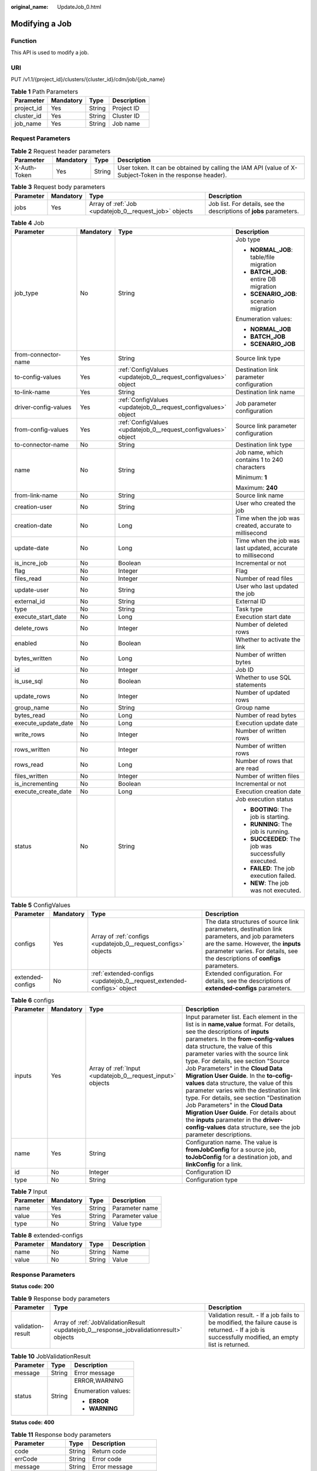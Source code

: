 :original_name: UpdateJob_0.html

.. _UpdateJob_0:

Modifying a Job
===============

Function
--------

This API is used to modify a job.

URI
---

PUT /v1.1/{project_id}/clusters/{cluster_id}/cdm/job/{job_name}

.. table:: **Table 1** Path Parameters

   ========== ========= ====== ===========
   Parameter  Mandatory Type   Description
   ========== ========= ====== ===========
   project_id Yes       String Project ID
   cluster_id Yes       String Cluster ID
   job_name   Yes       String Job name
   ========== ========= ====== ===========

Request Parameters
------------------

.. table:: **Table 2** Request header parameters

   +--------------+-----------+--------+----------------------------------------------------------------------------------------------------------+
   | Parameter    | Mandatory | Type   | Description                                                                                              |
   +==============+===========+========+==========================================================================================================+
   | X-Auth-Token | Yes       | String | User token. It can be obtained by calling the IAM API (value of X-Subject-Token in the response header). |
   +--------------+-----------+--------+----------------------------------------------------------------------------------------------------------+

.. table:: **Table 3** Request body parameters

   +-----------+-----------+--------------------------------------------------------+---------------------------------------------------------------------+
   | Parameter | Mandatory | Type                                                   | Description                                                         |
   +===========+===========+========================================================+=====================================================================+
   | jobs      | Yes       | Array of :ref:`Job <updatejob_0__request_job>` objects | Job list. For details, see the descriptions of **jobs** parameters. |
   +-----------+-----------+--------------------------------------------------------+---------------------------------------------------------------------+

.. _updatejob_0__request_job:

.. table:: **Table 4** Job

   +----------------------+-----------------+----------------------------------------------------------------+-------------------------------------------------------------+
   | Parameter            | Mandatory       | Type                                                           | Description                                                 |
   +======================+=================+================================================================+=============================================================+
   | job_type             | No              | String                                                         | Job type                                                    |
   |                      |                 |                                                                |                                                             |
   |                      |                 |                                                                | -  **NORMAL_JOB**: table/file migration                     |
   |                      |                 |                                                                |                                                             |
   |                      |                 |                                                                | -  **BATCH_JOB**: entire DB migration                       |
   |                      |                 |                                                                |                                                             |
   |                      |                 |                                                                | -  **SCENARIO_JOB**: scenario migration                     |
   |                      |                 |                                                                |                                                             |
   |                      |                 |                                                                | Enumeration values:                                         |
   |                      |                 |                                                                |                                                             |
   |                      |                 |                                                                | -  **NORMAL_JOB**                                           |
   |                      |                 |                                                                |                                                             |
   |                      |                 |                                                                | -  **BATCH_JOB**                                            |
   |                      |                 |                                                                |                                                             |
   |                      |                 |                                                                | -  **SCENARIO_JOB**                                         |
   +----------------------+-----------------+----------------------------------------------------------------+-------------------------------------------------------------+
   | from-connector-name  | Yes             | String                                                         | Source link type                                            |
   +----------------------+-----------------+----------------------------------------------------------------+-------------------------------------------------------------+
   | to-config-values     | Yes             | :ref:`ConfigValues <updatejob_0__request_configvalues>` object | Destination link parameter configuration                    |
   +----------------------+-----------------+----------------------------------------------------------------+-------------------------------------------------------------+
   | to-link-name         | Yes             | String                                                         | Destination link name                                       |
   +----------------------+-----------------+----------------------------------------------------------------+-------------------------------------------------------------+
   | driver-config-values | Yes             | :ref:`ConfigValues <updatejob_0__request_configvalues>` object | Job parameter configuration                                 |
   +----------------------+-----------------+----------------------------------------------------------------+-------------------------------------------------------------+
   | from-config-values   | Yes             | :ref:`ConfigValues <updatejob_0__request_configvalues>` object | Source link parameter configuration                         |
   +----------------------+-----------------+----------------------------------------------------------------+-------------------------------------------------------------+
   | to-connector-name    | No              | String                                                         | Destination link type                                       |
   +----------------------+-----------------+----------------------------------------------------------------+-------------------------------------------------------------+
   | name                 | No              | String                                                         | Job name, which contains 1 to 240 characters                |
   |                      |                 |                                                                |                                                             |
   |                      |                 |                                                                | Minimum: **1**                                              |
   |                      |                 |                                                                |                                                             |
   |                      |                 |                                                                | Maximum: **240**                                            |
   +----------------------+-----------------+----------------------------------------------------------------+-------------------------------------------------------------+
   | from-link-name       | No              | String                                                         | Source link name                                            |
   +----------------------+-----------------+----------------------------------------------------------------+-------------------------------------------------------------+
   | creation-user        | No              | String                                                         | User who created the job                                    |
   +----------------------+-----------------+----------------------------------------------------------------+-------------------------------------------------------------+
   | creation-date        | No              | Long                                                           | Time when the job was created, accurate to millisecond      |
   +----------------------+-----------------+----------------------------------------------------------------+-------------------------------------------------------------+
   | update-date          | No              | Long                                                           | Time when the job was last updated, accurate to millisecond |
   +----------------------+-----------------+----------------------------------------------------------------+-------------------------------------------------------------+
   | is_incre_job         | No              | Boolean                                                        | Incremental or not                                          |
   +----------------------+-----------------+----------------------------------------------------------------+-------------------------------------------------------------+
   | flag                 | No              | Integer                                                        | Flag                                                        |
   +----------------------+-----------------+----------------------------------------------------------------+-------------------------------------------------------------+
   | files_read           | No              | Integer                                                        | Number of read files                                        |
   +----------------------+-----------------+----------------------------------------------------------------+-------------------------------------------------------------+
   | update-user          | No              | String                                                         | User who last updated the job                               |
   +----------------------+-----------------+----------------------------------------------------------------+-------------------------------------------------------------+
   | external_id          | No              | String                                                         | External ID                                                 |
   +----------------------+-----------------+----------------------------------------------------------------+-------------------------------------------------------------+
   | type                 | No              | String                                                         | Task type                                                   |
   +----------------------+-----------------+----------------------------------------------------------------+-------------------------------------------------------------+
   | execute_start_date   | No              | Long                                                           | Execution start date                                        |
   +----------------------+-----------------+----------------------------------------------------------------+-------------------------------------------------------------+
   | delete_rows          | No              | Integer                                                        | Number of deleted rows                                      |
   +----------------------+-----------------+----------------------------------------------------------------+-------------------------------------------------------------+
   | enabled              | No              | Boolean                                                        | Whether to activate the link                                |
   +----------------------+-----------------+----------------------------------------------------------------+-------------------------------------------------------------+
   | bytes_written        | No              | Long                                                           | Number of written bytes                                     |
   +----------------------+-----------------+----------------------------------------------------------------+-------------------------------------------------------------+
   | id                   | No              | Integer                                                        | Job ID                                                      |
   +----------------------+-----------------+----------------------------------------------------------------+-------------------------------------------------------------+
   | is_use_sql           | No              | Boolean                                                        | Whether to use SQL statements                               |
   +----------------------+-----------------+----------------------------------------------------------------+-------------------------------------------------------------+
   | update_rows          | No              | Integer                                                        | Number of updated rows                                      |
   +----------------------+-----------------+----------------------------------------------------------------+-------------------------------------------------------------+
   | group_name           | No              | String                                                         | Group name                                                  |
   +----------------------+-----------------+----------------------------------------------------------------+-------------------------------------------------------------+
   | bytes_read           | No              | Long                                                           | Number of read bytes                                        |
   +----------------------+-----------------+----------------------------------------------------------------+-------------------------------------------------------------+
   | execute_update_date  | No              | Long                                                           | Execution update date                                       |
   +----------------------+-----------------+----------------------------------------------------------------+-------------------------------------------------------------+
   | write_rows           | No              | Integer                                                        | Number of written rows                                      |
   +----------------------+-----------------+----------------------------------------------------------------+-------------------------------------------------------------+
   | rows_written         | No              | Integer                                                        | Number of written rows                                      |
   +----------------------+-----------------+----------------------------------------------------------------+-------------------------------------------------------------+
   | rows_read            | No              | Long                                                           | Number of rows that are read                                |
   +----------------------+-----------------+----------------------------------------------------------------+-------------------------------------------------------------+
   | files_written        | No              | Integer                                                        | Number of written files                                     |
   +----------------------+-----------------+----------------------------------------------------------------+-------------------------------------------------------------+
   | is_incrementing      | No              | Boolean                                                        | Incremental or not                                          |
   +----------------------+-----------------+----------------------------------------------------------------+-------------------------------------------------------------+
   | execute_create_date  | No              | Long                                                           | Execution creation date                                     |
   +----------------------+-----------------+----------------------------------------------------------------+-------------------------------------------------------------+
   | status               | No              | String                                                         | Job execution status                                        |
   |                      |                 |                                                                |                                                             |
   |                      |                 |                                                                | -  **BOOTING**: The job is starting.                        |
   |                      |                 |                                                                |                                                             |
   |                      |                 |                                                                | -  **RUNNING**: The job is running.                         |
   |                      |                 |                                                                |                                                             |
   |                      |                 |                                                                | -  **SUCCEEDED**: The job was successfully executed.        |
   |                      |                 |                                                                |                                                             |
   |                      |                 |                                                                | -  **FAILED**: The job execution failed.                    |
   |                      |                 |                                                                |                                                             |
   |                      |                 |                                                                | -  **NEW**: The job was not executed.                       |
   +----------------------+-----------------+----------------------------------------------------------------+-------------------------------------------------------------+

.. _updatejob_0__request_configvalues:

.. table:: **Table 5** ConfigValues

   +------------------+-----------+------------------------------------------------------------------------+---------------------------------------------------------------------------------------------------------------------------------------------------------------------------------------------------------------------+
   | Parameter        | Mandatory | Type                                                                   | Description                                                                                                                                                                                                         |
   +==================+===========+========================================================================+=====================================================================================================================================================================================================================+
   | configs          | Yes       | Array of :ref:`configs <updatejob_0__request_configs>` objects         | The data structures of source link parameters, destination link parameters, and job parameters are the same. However, the **inputs** parameter varies. For details, see the descriptions of **configs** parameters. |
   +------------------+-----------+------------------------------------------------------------------------+---------------------------------------------------------------------------------------------------------------------------------------------------------------------------------------------------------------------+
   | extended-configs | No        | :ref:`extended-configs <updatejob_0__request_extended-configs>` object | Extended configuration. For details, see the descriptions of **extended-configs** parameters.                                                                                                                       |
   +------------------+-----------+------------------------------------------------------------------------+---------------------------------------------------------------------------------------------------------------------------------------------------------------------------------------------------------------------+

.. _updatejob_0__request_configs:

.. table:: **Table 6** configs

   +-----------+-----------+------------------------------------------------------------+-------------------------------------------------------------------------------------------------------------------------------------------------------------------------------------------------------------------------------------------------------------------------------------------------------------------------------------------------------------------------------------------------------------------------------------------------------------------------------------------------------------------------------------------------------------------------------------------------------------------------------------------------------------------------------------------------+
   | Parameter | Mandatory | Type                                                       | Description                                                                                                                                                                                                                                                                                                                                                                                                                                                                                                                                                                                                                                                                                     |
   +===========+===========+============================================================+=================================================================================================================================================================================================================================================================================================================================================================================================================================================================================================================================================================================================================================================================================================+
   | inputs    | Yes       | Array of :ref:`Input <updatejob_0__request_input>` objects | Input parameter list. Each element in the list is in **name,value** format. For details, see the descriptions of **inputs** parameters. In the **from-config-values** data structure, the value of this parameter varies with the source link type. For details, see section "Source Job Parameters" in the **Cloud Data Migration User Guide**. In the **to-cofig-values** data structure, the value of this parameter varies with the destination link type. For details, see section "Destination Job Parameters" in the **Cloud Data Migration User Guide**. For details about the **inputs** parameter in the **driver-config-values** data structure, see the job parameter descriptions. |
   +-----------+-----------+------------------------------------------------------------+-------------------------------------------------------------------------------------------------------------------------------------------------------------------------------------------------------------------------------------------------------------------------------------------------------------------------------------------------------------------------------------------------------------------------------------------------------------------------------------------------------------------------------------------------------------------------------------------------------------------------------------------------------------------------------------------------+
   | name      | Yes       | String                                                     | Configuration name. The value is **fromJobConfig** for a source job, **toJobConfig** for a destination job, and **linkConfig** for a link.                                                                                                                                                                                                                                                                                                                                                                                                                                                                                                                                                      |
   +-----------+-----------+------------------------------------------------------------+-------------------------------------------------------------------------------------------------------------------------------------------------------------------------------------------------------------------------------------------------------------------------------------------------------------------------------------------------------------------------------------------------------------------------------------------------------------------------------------------------------------------------------------------------------------------------------------------------------------------------------------------------------------------------------------------------+
   | id        | No        | Integer                                                    | Configuration ID                                                                                                                                                                                                                                                                                                                                                                                                                                                                                                                                                                                                                                                                                |
   +-----------+-----------+------------------------------------------------------------+-------------------------------------------------------------------------------------------------------------------------------------------------------------------------------------------------------------------------------------------------------------------------------------------------------------------------------------------------------------------------------------------------------------------------------------------------------------------------------------------------------------------------------------------------------------------------------------------------------------------------------------------------------------------------------------------------+
   | type      | No        | String                                                     | Configuration type                                                                                                                                                                                                                                                                                                                                                                                                                                                                                                                                                                                                                                                                              |
   +-----------+-----------+------------------------------------------------------------+-------------------------------------------------------------------------------------------------------------------------------------------------------------------------------------------------------------------------------------------------------------------------------------------------------------------------------------------------------------------------------------------------------------------------------------------------------------------------------------------------------------------------------------------------------------------------------------------------------------------------------------------------------------------------------------------------+

.. _updatejob_0__request_input:

.. table:: **Table 7** Input

   ========= ========= ====== ===============
   Parameter Mandatory Type   Description
   ========= ========= ====== ===============
   name      Yes       String Parameter name
   value     Yes       String Parameter value
   type      No        String Value type
   ========= ========= ====== ===============

.. _updatejob_0__request_extended-configs:

.. table:: **Table 8** extended-configs

   ========= ========= ====== ===========
   Parameter Mandatory Type   Description
   ========= ========= ====== ===========
   name      No        String Name
   value     No        String Value
   ========= ========= ====== ===========

Response Parameters
-------------------

**Status code: 200**

.. table:: **Table 9** Response body parameters

   +-------------------+-----------------------------------------------------------------------------------------+----------------------------------------------------------------------------------------------------------------------------------------------------+
   | Parameter         | Type                                                                                    | Description                                                                                                                                        |
   +===================+=========================================================================================+====================================================================================================================================================+
   | validation-result | Array of :ref:`JobValidationResult <updatejob_0__response_jobvalidationresult>` objects | Validation result. - If a job fails to be modified, the failure cause is returned. - If a job is successfully modified, an empty list is returned. |
   +-------------------+-----------------------------------------------------------------------------------------+----------------------------------------------------------------------------------------------------------------------------------------------------+

.. _updatejob_0__response_jobvalidationresult:

.. table:: **Table 10** JobValidationResult

   +-----------------------+-----------------------+-----------------------+
   | Parameter             | Type                  | Description           |
   +=======================+=======================+=======================+
   | message               | String                | Error message         |
   +-----------------------+-----------------------+-----------------------+
   | status                | String                | ERROR,WARNING         |
   |                       |                       |                       |
   |                       |                       | Enumeration values:   |
   |                       |                       |                       |
   |                       |                       | -  **ERROR**          |
   |                       |                       |                       |
   |                       |                       | -  **WARNING**        |
   +-----------------------+-----------------------+-----------------------+

**Status code: 400**

.. table:: **Table 11** Response body parameters

   =============== ====== ======================
   Parameter       Type   Description
   =============== ====== ======================
   code            String Return code
   errCode         String Error code
   message         String Error message
   externalMessage String Additional information
   =============== ====== ======================

Example Requests
----------------

.. code-block:: text

   PUT /v1.1/1551c7f6c808414d8e9f3c514a170f2e/cluster/6ec9a0a4-76be-4262-8697-e7af1fac7920/cdm/job/es_css

   {
     "jobs" : [ {
       "job_type" : "NORMAL_JOB",
       "from-connector-name" : "elasticsearch-connector",
       "to-config-values" : {
         "configs" : [ {
           "inputs" : [ {
             "name" : "toJobConfig.streamName",
             "value" : "dis-lkGm"
           }, {
             "name" : "toJobConfig.separator",
             "value" : "|"
           }, {
             "name" : "toJobConfig.columnList",
             "value" : "1&2&3"
           } ],
           "name" : "toJobConfig"
         } ]
       },
       "to-link-name" : "dis",
       "driver-config-values" : {
         "configs" : [ {
           "inputs" : [ {
             "name" : "throttlingConfig.numExtractors",
             "value" : "1"
           }, {
             "name" : "throttlingConfig.submitToCluster",
             "value" : "false"
           }, {
             "name" : "throttlingConfig.numLoaders",
             "value" : "1"
           }, {
             "name" : "throttlingConfig.recordDirtyData",
             "value" : "false"
           } ],
           "name" : "throttlingConfig"
         }, {
           "inputs" : { },
           "name" : "jarConfig"
         }, {
           "inputs" : [ {
             "name" : "schedulerConfig.isSchedulerJob",
             "value" : "false"
           }, {
             "name" : "schedulerConfig.disposableType",
             "value" : "NONE"
           } ],
           "name" : "schedulerConfig"
         }, {
           "inputs" : { },
           "name" : "transformConfig"
         }, {
           "inputs" : [ {
             "name" : "retryJobConfig.retryJobType",
             "value" : "NONE"
           } ],
           "name" : "retryJobConfig"
         } ]
       },
       "from-config-values" : {
         "configs" : [ {
           "inputs" : [ {
             "name" : "fromJobConfig.index",
             "value" : "52est"
           }, {
             "name" : "fromJobConfig.type",
             "value" : "est_array"
           }, {
             "name" : "fromJobConfig.columnList",
             "value" : "array_f1_int:long&array_f2_text:string&array_f3_object:nested"
           }, {
             "name" : "fromJobConfig.splitNestedField",
             "value" : "false"
           } ],
           "name" : "fromJobConfig"
         } ]
       },
       "to-connector-name" : "dis-connector",
       "name" : "es_css",
       "from-link-name" : "css"
     } ]
   }

Example Responses
-----------------

**Status code: 200**

ok

.. code-block::

   {
     "validation-result" : [ { }, { }, { } ]
   }

**Status code: 400**

Error code

.. code-block::

   {
     "code" : "Cdm.0095",
     "errCode" : "Cdm.00095",
     "message" : "A job with the name obs-obs does not exist.",
     "externalMessage" : "A job with the name obs-obs does not exist."
   }

Status Codes
------------

=========== ===========
Status Code Description
=========== ===========
200         ok
400         Error code
=========== ===========

Error Codes
-----------

See :ref:`Error Codes <errorcode>`.

